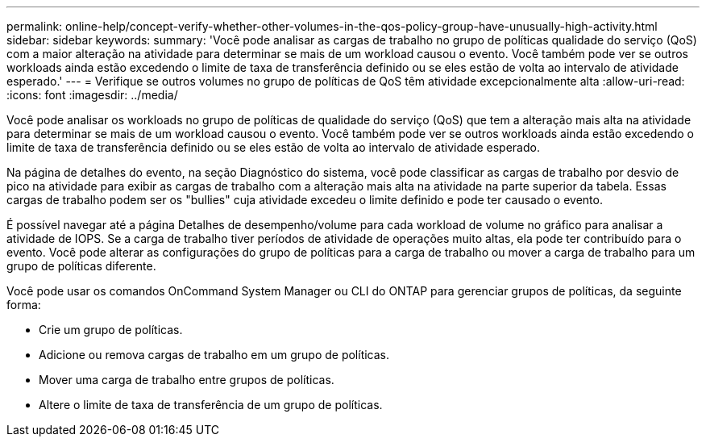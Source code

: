 ---
permalink: online-help/concept-verify-whether-other-volumes-in-the-qos-policy-group-have-unusually-high-activity.html 
sidebar: sidebar 
keywords:  
summary: 'Você pode analisar as cargas de trabalho no grupo de políticas qualidade do serviço (QoS) com a maior alteração na atividade para determinar se mais de um workload causou o evento. Você também pode ver se outros workloads ainda estão excedendo o limite de taxa de transferência definido ou se eles estão de volta ao intervalo de atividade esperado.' 
---
= Verifique se outros volumes no grupo de políticas de QoS têm atividade excepcionalmente alta
:allow-uri-read: 
:icons: font
:imagesdir: ../media/


[role="lead"]
Você pode analisar os workloads no grupo de políticas de qualidade do serviço (QoS) que tem a alteração mais alta na atividade para determinar se mais de um workload causou o evento. Você também pode ver se outros workloads ainda estão excedendo o limite de taxa de transferência definido ou se eles estão de volta ao intervalo de atividade esperado.

Na página de detalhes do evento, na seção Diagnóstico do sistema, você pode classificar as cargas de trabalho por desvio de pico na atividade para exibir as cargas de trabalho com a alteração mais alta na atividade na parte superior da tabela. Essas cargas de trabalho podem ser os "bullies" cuja atividade excedeu o limite definido e pode ter causado o evento.

É possível navegar até a página Detalhes de desempenho/volume para cada workload de volume no gráfico para analisar a atividade de IOPS. Se a carga de trabalho tiver períodos de atividade de operações muito altas, ela pode ter contribuído para o evento. Você pode alterar as configurações do grupo de políticas para a carga de trabalho ou mover a carga de trabalho para um grupo de políticas diferente.

Você pode usar os comandos OnCommand System Manager ou CLI do ONTAP para gerenciar grupos de políticas, da seguinte forma:

* Crie um grupo de políticas.
* Adicione ou remova cargas de trabalho em um grupo de políticas.
* Mover uma carga de trabalho entre grupos de políticas.
* Altere o limite de taxa de transferência de um grupo de políticas.

